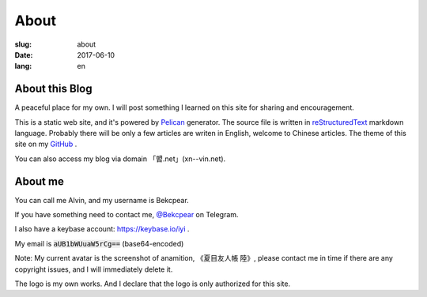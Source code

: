 ==============================
About
==============================

:slug: about
:date: 2017-06-10
:lang: en

About this Blog
====================

A peaceful place for my own. I will post something I learned on this site for sharing and encouragement.

This is a static web site, and it's powered by `Pelican`_ generator. The source file is written in `reStructuredText`_ markdown language. Probably there will be only a few articles are writen in English, welcome to Chinese articles. The theme of this site on my `GitHub`_ .

You can also access my blog via domain 「㿢.net」(xn--vin.net).

About me
====================

You can call me Alvin, and my username is Bekcpear.

If you have something need to contact me, `@Bekcpear`_ on Telegram.

I also have a keybase account: https://keybase.io/iyi .

My email is :code:`aUB1bWUuaW5rCg==` (base64-encoded)

Note: My current avatar is the screenshot of anamition, 《夏目友人帳 陸》, please contact me in time if there are any copyright issues, and I will immediately delete it.

The logo is my own works. And I declare that the logo is only authorized for this site.


.. _`reStructuredText`: http://docutils.sourceforge.net/rst.html
.. _`Pelican`: https://pelican.readthedocs.io/en/stable/
.. _`GitHub`: https://github.com/Bekcpear/pelican-bootstrap3
.. _`@Bekcpear`: https://telegram.me/Bekcpear
